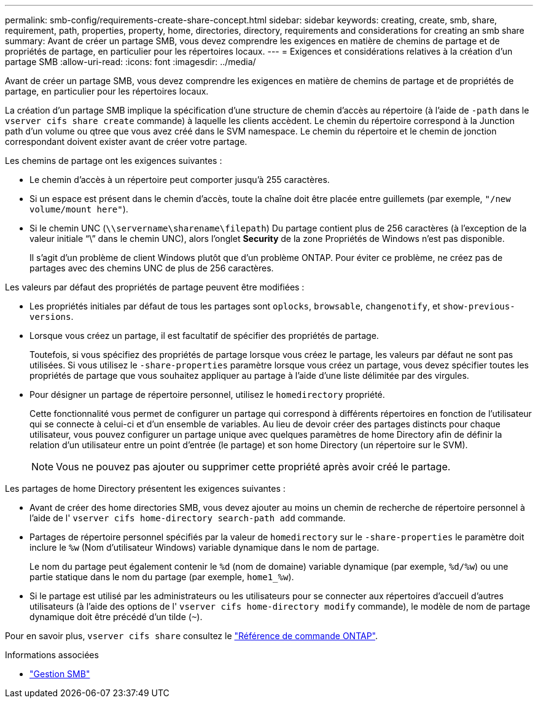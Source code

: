 ---
permalink: smb-config/requirements-create-share-concept.html 
sidebar: sidebar 
keywords: creating, create, smb, share, requirement, path, properties, property, home, directories, directory, requirements and considerations for creating an smb share 
summary: Avant de créer un partage SMB, vous devez comprendre les exigences en matière de chemins de partage et de propriétés de partage, en particulier pour les répertoires locaux. 
---
= Exigences et considérations relatives à la création d'un partage SMB
:allow-uri-read: 
:icons: font
:imagesdir: ../media/


[role="lead"]
Avant de créer un partage SMB, vous devez comprendre les exigences en matière de chemins de partage et de propriétés de partage, en particulier pour les répertoires locaux.

La création d'un partage SMB implique la spécification d'une structure de chemin d'accès au répertoire (à l'aide de `-path` dans le `vserver cifs share create` commande) à laquelle les clients accèdent. Le chemin du répertoire correspond à la Junction path d'un volume ou qtree que vous avez créé dans le SVM namespace. Le chemin du répertoire et le chemin de jonction correspondant doivent exister avant de créer votre partage.

Les chemins de partage ont les exigences suivantes :

* Le chemin d'accès à un répertoire peut comporter jusqu'à 255 caractères.
* Si un espace est présent dans le chemin d'accès, toute la chaîne doit être placée entre guillemets (par exemple, `"/new volume/mount here"`).
* Si le chemin UNC (`\\servername\sharename\filepath`) Du partage contient plus de 256 caractères (à l'exception de la valeur initiale "`\`" dans le chemin UNC), alors l'onglet *Security* de la zone Propriétés de Windows n'est pas disponible.
+
Il s'agit d'un problème de client Windows plutôt que d'un problème ONTAP. Pour éviter ce problème, ne créez pas de partages avec des chemins UNC de plus de 256 caractères.



Les valeurs par défaut des propriétés de partage peuvent être modifiées :

* Les propriétés initiales par défaut de tous les partages sont `oplocks`, `browsable`, `changenotify`, et `show-previous-versions`.
* Lorsque vous créez un partage, il est facultatif de spécifier des propriétés de partage.
+
Toutefois, si vous spécifiez des propriétés de partage lorsque vous créez le partage, les valeurs par défaut ne sont pas utilisées. Si vous utilisez le `-share-properties` paramètre lorsque vous créez un partage, vous devez spécifier toutes les propriétés de partage que vous souhaitez appliquer au partage à l'aide d'une liste délimitée par des virgules.

* Pour désigner un partage de répertoire personnel, utilisez le `homedirectory` propriété.
+
Cette fonctionnalité vous permet de configurer un partage qui correspond à différents répertoires en fonction de l'utilisateur qui se connecte à celui-ci et d'un ensemble de variables. Au lieu de devoir créer des partages distincts pour chaque utilisateur, vous pouvez configurer un partage unique avec quelques paramètres de home Directory afin de définir la relation d'un utilisateur entre un point d'entrée (le partage) et son home Directory (un répertoire sur le SVM).

+
[NOTE]
====
Vous ne pouvez pas ajouter ou supprimer cette propriété après avoir créé le partage.

====


Les partages de home Directory présentent les exigences suivantes :

* Avant de créer des home directories SMB, vous devez ajouter au moins un chemin de recherche de répertoire personnel à l'aide de l' `vserver cifs home-directory search-path add` commande.
* Partages de répertoire personnel spécifiés par la valeur de `homedirectory` sur le `-share-properties` le paramètre doit inclure le `%w` (Nom d'utilisateur Windows) variable dynamique dans le nom de partage.
+
Le nom du partage peut également contenir le `%d` (nom de domaine) variable dynamique (par exemple, `%d/%w`) ou une partie statique dans le nom du partage (par exemple, `home1_%w`).

* Si le partage est utilisé par les administrateurs ou les utilisateurs pour se connecter aux répertoires d'accueil d'autres utilisateurs (à l'aide des options de l' `vserver cifs home-directory modify` commande), le modèle de nom de partage dynamique doit être précédé d'un tilde (`~`).


Pour en savoir plus, `vserver cifs share` consultez le link:https://docs.netapp.com/us-en/ontap-cli/search.html?q=vserver+cifs+share["Référence de commande ONTAP"^].

.Informations associées
* link:../smb-admin/index.html["Gestion SMB"]

